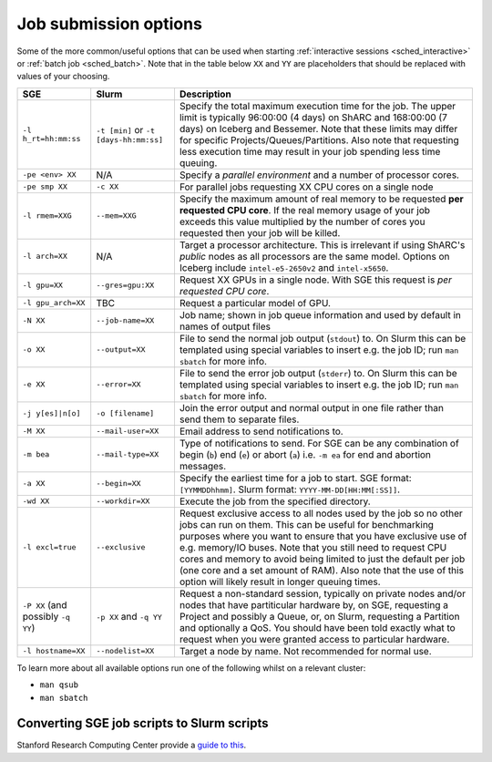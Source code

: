 .. _sched_options:

Job submission options
======================

Some of the more common/useful options that can be used when
starting :ref:`interactive sessions <sched_interactive>` or :ref:`batch job <sched_batch>`.
Note that in the table below ``XX`` and ``YY`` are placeholders that should be replaced with values of your choosing.

.. list-table::
   :widths: auto
   :align: left
   :header-rows: 1

   * - SGE
     - Slurm
     - Description
   * - ``-l h_rt=hh:mm:ss``
     - ``-t [min]`` or ``-t [days-hh:mm:ss]``
     - Specify the total maximum execution time for the job.
       The upper limit is typically 96:00:00 (4 days) on ShARC
       and 168:00:00 (7 days) on Iceberg and Bessemer.
       Note that these limits may differ for specific Projects/Queues/Partitions.
       Also note that requesting less execution time may result in your job spending less time queuing.

   * - ``-pe <env> XX``
     - N/A
     - Specify a *parallel environment*
       and a number of processor cores.

   * - ``-pe smp XX``
     - ``-c XX``
     - For parallel jobs requesting XX CPU cores on a single node

   * - ``-l rmem=XXG``
     - ``--mem=XXG``
     - Specify the maximum amount of real memory to be requested
       **per requested CPU core**.
       If the real memory usage of your job exceeds this value
       multiplied by the number of cores you requested
       then your job will be killed.

   * - ``-l arch=XX``
     - N/A
     - Target a processor architecture.
       This is irrelevant if using ShARC's *public* nodes
       as all processors are the same model.
       Options on Iceberg include ``intel-e5-2650v2`` and ``intel-x5650``.

   * - ``-l gpu=XX``
     - ``--gres=gpu:XX``
     - Request XX GPUs in a single node.
       With SGE this request is *per requested CPU core*.

   * - ``-l gpu_arch=XX``
     - TBC
     - Request a particular model of GPU.

   * - ``-N XX``
     - ``--job-name=XX``
     - Job name; shown in job queue information and used by default in names of output files

   * - ``-o XX``
     - ``--output=XX``
     - File to send the normal job output (``stdout``) to.
       On Slurm this can be templated using special variables
       to insert e.g. the job ID; run ``man sbatch`` for more info.

   * - ``-e XX``
     - ``--error=XX``
     - File to send the error job output (``stderr``) to.
       On Slurm this can be templated using special variables
       to insert e.g. the job ID; run ``man sbatch`` for more info.

   * - ``-j y[es]|n[o]``
     - ``-o [filename]``
     - Join the error output and normal output in one file rather
       than send them to separate files.

   * - ``-M XX``
     - ``--mail-user=XX``
     - Email address to send notifications to.

   * - ``-m bea``
     - ``--mail-type=XX``
     - Type of notifications to send.
       For SGE can be any combination of
       begin (``b``) end (``e``) or abort (``a``) i.e.
       ``-m ea`` for end and abortion messages.

   * - ``-a XX``
     - ``--begin=XX``
     - Specify the earliest time for a job to start.
       SGE format:  ``[YYMMDDhhmm]``.
       Slurm format: ``YYYY-MM-DD[HH:MM[:SS]]``.

   * - ``-wd XX``
     - ``--workdir=XX``
     - Execute the job from the specified directory.

   * - ``-l excl=true``
     - ``--exclusive``
     - Request exclusive access to all nodes used by the job so no other jobs can
       run on them.  This can be useful for benchmarking purposes where you want
       to ensure that you have exclusive use of e.g. memory/IO buses.  Note that
       you still need to request CPU cores and memory to avoid being limited to
       just the default per job (one core and a set amount of RAM).  Also note
       that the use of this option will likely result in longer queuing times.

   * - ``-P XX`` (and possibly ``-q YY``)
     - ``-p XX`` and ``-q YY``
     - Request a non-standard session, typically on private nodes
       and/or nodes that have partiticular hardware by,
       on SGE, requesting a Project and possibly a Queue,
       or, on Slurm, requesting a Partition and optionally a QoS.
       You should have been told exactly what to request
       when you were granted access to particular hardware.

   * - ``-l hostname=XX``
     - ``--nodelist=XX``
     - Target a node by name.
       Not recommended for normal use.

To learn more about all available options run one of the following whilst on a relevant cluster:

* ``man qsub``
* ``man sbatch``

Converting SGE job scripts to Slurm scripts
-------------------------------------------

Stanford Research Computing Center provide a `guide to this <https://srcc.stanford.edu/sge-slurm-conversion>`_.
